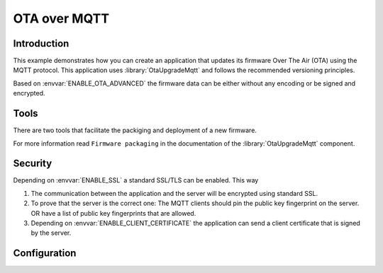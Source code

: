 OTA over MQTT
=============

.. highlight:: bash

Introduction
------------

This example demonstrates how you can create an application that updates its firmware Over The Air (OTA) using the MQTT protocol.
This application uses :library:`OtaUpgradeMqtt` and follows the recommended versioning principles.

Based on :envvar:`ENABLE_OTA_ADVANCED` the firmware data can be either without any encoding or be signed and encrypted.

Tools
-----
There are two tools that facilitate the packiging and deployment of a new firmware.

For more information read ``Firmware packaging`` in the documentation of the :library:`OtaUpgradeMqtt` component.

Security
--------
Depending on :envvar:`ENABLE_SSL` a standard SSL/TLS can be enabled. This way

1. The communication between the application and the server will be encrypted using standard SSL.

2. To prove that the server is the correct one: The MQTT clients should pin the public key fingerprint on the server.
   OR have a list of public key fingerprints that are allowed.

3. Depending on :envvar:`ENABLE_CLIENT_CERTIFICATE` the application can send a client certificate that is signed by the server.

Configuration
-------------

.. envvar:: APP_ID

   Default: "test"

   This variable contains the unique application name.

.. envvar:: APP_VERSION

   Default: not set

   Contains the application major and minor versions separated by comma. Example "4.2".
   If not set will use the current major and minor version from Sming.

.. envvar:: APP_VERSION_PATCH

   Default: not set

   Contains the application patch version as integer. For stable versions you can use 0 until 255.
   For unstable versions the current timestamp can be used as a patch version.

.. envvar:: ENABLE_OTA_VARINT_VERSION

   Default: 1 (enabled)

   If set to 1 the OTA upgrade mechanism and application will use a `varint <https://developers.google.com/protocol-buffers/docs/encoding#varints>`_
   encoding for the patch version. Thus allowing unlimited number of patch versions. Useful for enumerating unstable/nightly releases.
   A bit more difficult to read and write but allows for unlimited versions.

   If set to 0 the OTA upgrade mechanism and application will use one byte for the patch version which will limit it to 256 possible patch versions.
   Useful for enumerating stable releases. Easier to write and read but limited to 256 versions only.

.. envvar:: ENABLE_OTA_ADVANCED

   Default: 0 (disabled)

   If set to 1 the library will work with OtaUpgradeStream which supports signature and encryption of the firmware data itself.
   See :library:`OtaUpgrade` for details.

.. envvar:: ENABLE_SSL

   Default: unset (disable)

   If set to 1 (highly recommended), OTA upgrade files will be trasnferred securely over TLS/SSL.

.. envvar:: ENABLE_CLIENT_CERTIFICATE

   Default: 0 (disabled)

   Used in combination with ``ENABLE_SSL``. Set to 1 if the remote server requires the application to authenticate via client certificate.

.. envvar:: MQTT_URL

   Default: depends on  ``ENABLE_SSL`` and ``ENABLE_CLIENT_CERTIFICATE`` values

   Url containing the location of the firmware update MQTT server.
